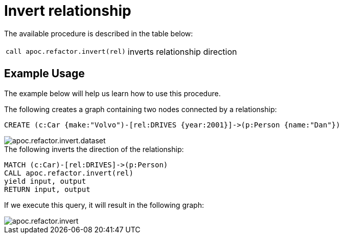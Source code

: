 [[invert-relationship]]
= Invert relationship
:description: This section describes a procedure that can be used to invert the direction of relationships.



The available procedure is described in the table below:

[cols="5m,5"]
|===
| call apoc.refactor.invert(rel) | inverts relationship direction
|===


== Example Usage

The example below will help us learn how to use this procedure.

.The following creates a graph containing two nodes connected by a relationship:

[source,cypher]
----
CREATE (c:Car {make:"Volvo")-[rel:DRIVES {year:2001}]->(p:Person {name:"Dan"})
----

image::apoc.refactor.invert.dataset.png[scaledwidth="100%"]

.The following inverts the direction of the relationship:
[source,cypher]
----
MATCH (c:Car)-[rel:DRIVES]->(p:Person)
CALL apoc.refactor.invert(rel)
yield input, output
RETURN input, output
----

If we execute this query, it will result in the following graph:

image::apoc.refactor.invert.png[scaledwidth="100%"]
